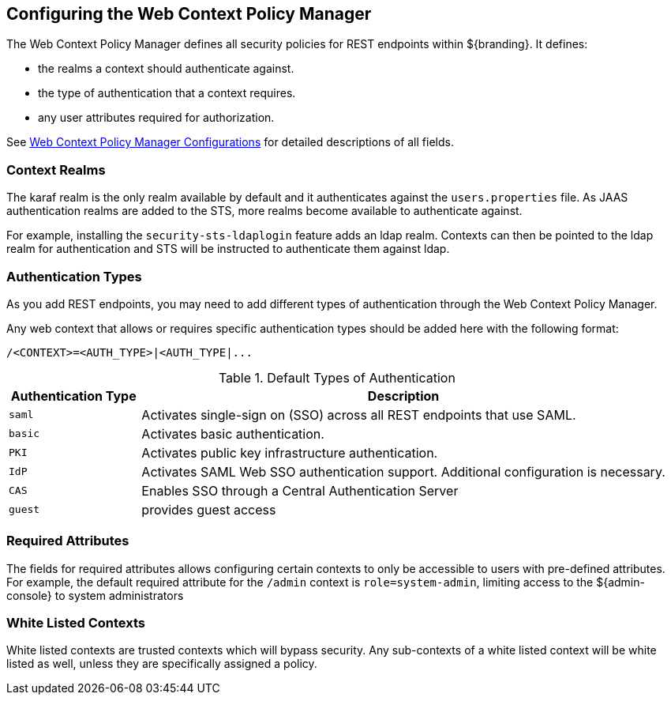 :title: Configuring the Web Context Policy Manager
:type: configuration
:status: published
:parent: Configuring Security Policies
:summary: Configuring the Web Context Policy Manager.
:order: 00

== {title}

The Web Context Policy Manager defines all security policies for REST endpoints within ${branding}.
It defines:

* the realms a context should authenticate against.
* the type of authentication that a context requires.
* any user attributes required for authorization.

See <<{reference-prefix}org.codice.ddf.security.policy.context.impl.PolicyManager, Web Context Policy Manager Configurations>> for detailed descriptions of all fields.

=== Context Realms

The karaf realm is the only realm available by default and it authenticates against the `users.properties` file.
As JAAS authentication realms are added to the STS, more realms become available to authenticate against.

For example, installing the `security-sts-ldaplogin` feature adds an ldap realm.
Contexts can then be pointed to the ldap realm for authentication and STS will be instructed to authenticate them against ldap.

=== Authentication Types

As you add REST endpoints, you may need to add different types of authentication through the Web Context Policy Manager.

Any web context that allows or requires specific authentication types should be added here with the following format:

----
/<CONTEXT>=<AUTH_TYPE>|<AUTH_TYPE|...
----

.Default Types of Authentication
[cols="1,4" options="header"]
|===

|Authentication Type
|Description

|`saml`
|Activates single-sign on (SSO) across all REST endpoints that use SAML.

|`basic`
|Activates basic authentication.

|`PKI`
|Activates public key infrastructure authentication.

|`IdP`
|Activates SAML Web SSO authentication support. Additional configuration is necessary.

|`CAS`
|Enables SSO through a Central Authentication Server

|`guest`
|provides guest access

|===

=== Required Attributes

The fields for required attributes allows configuring certain contexts to only be accessible to users with pre-defined attributes.
For example, the default required attribute for the `/admin` context is `role=system-admin`, limiting access to the ${admin-console} to system administrators

=== White Listed Contexts

White listed contexts are trusted contexts which will bypass security.
Any sub-contexts of a white listed context will be white listed as well, unless they are specifically assigned a policy.
